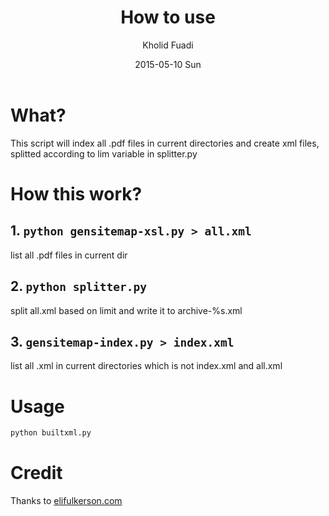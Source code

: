 #+TITLE: How to use
#+AUTHOR: Kholid Fuadi
#+DATE: 2015-05-10 Sun
#+STARTUP: autoindent


* What?
  This script will index all .pdf files in current directories
  and create xml files, splitted according to lim variable 
  in splitter.py
* How this work?
** 1. =python gensitemap-xsl.py > all.xml=
   list all .pdf files in current dir
** 2. =python splitter.py=
   split all.xml based on limit and write it to archive-%s.xml
** 3. =gensitemap-index.py > index.xml=
   list all .xml in current directories which is not index.xml and all.xml
* Usage
  #+BEGIN_SRC sh
    python builtxml.py
  #+END_SRC
* Credit
  Thanks to [[http://www.elifulkerson.com/projects/gensitemap.php][elifulkerson.com]]

